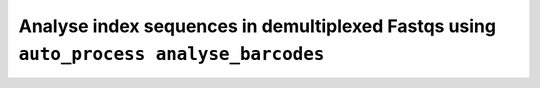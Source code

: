 Analyse index sequences in demultiplexed Fastqs using ``auto_process analyse_barcodes``
=======================================================================================
   
